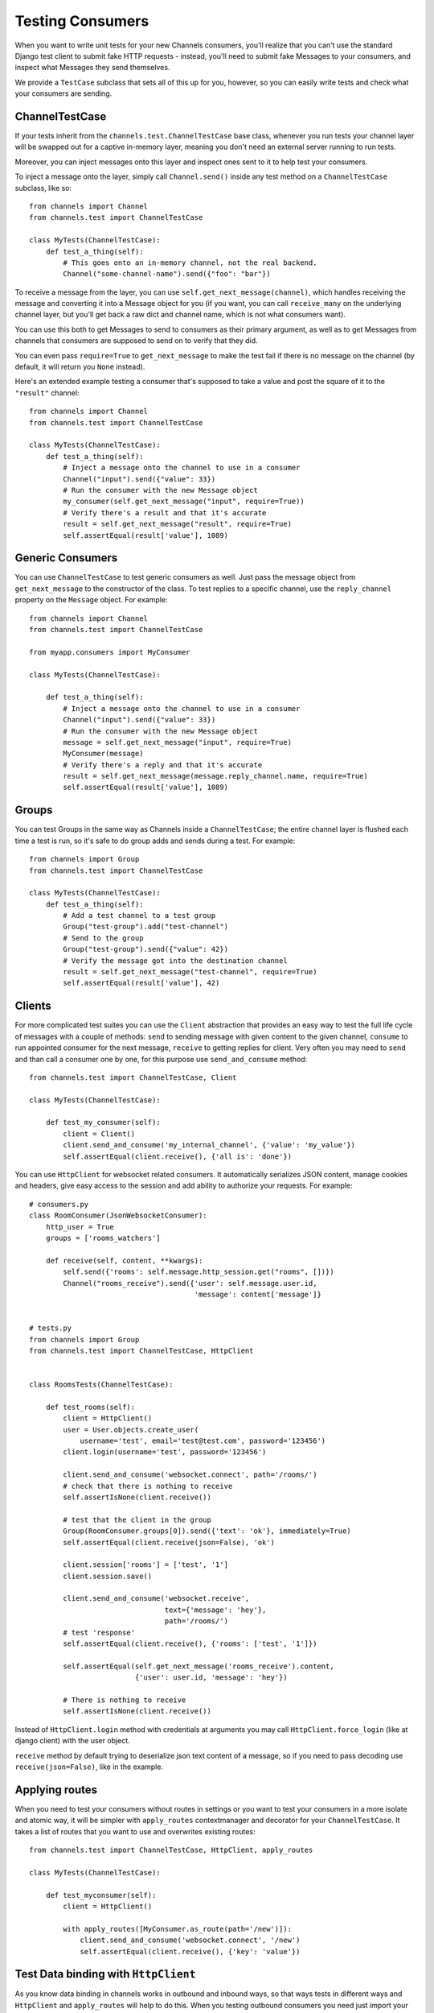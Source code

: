 Testing Consumers
=================

When you want to write unit tests for your new Channels consumers, you'll
realize that you can't use the standard Django test client to submit fake HTTP
requests - instead, you'll need to submit fake Messages to your consumers,
and inspect what Messages they send themselves.

We provide a ``TestCase`` subclass that sets all of this up for you,
however, so you can easily write tests and check what your consumers are sending.


ChannelTestCase
---------------

If your tests inherit from the ``channels.test.ChannelTestCase`` base class,
whenever you run tests your channel layer will be swapped out for a captive
in-memory layer, meaning you don't need an external server running to run tests.

Moreover, you can inject messages onto this layer and inspect ones sent to it
to help test your consumers.

To inject a message onto the layer, simply call ``Channel.send()`` inside
any test method on a ``ChannelTestCase`` subclass, like so::

    from channels import Channel
    from channels.test import ChannelTestCase

    class MyTests(ChannelTestCase):
        def test_a_thing(self):
            # This goes onto an in-memory channel, not the real backend.
            Channel("some-channel-name").send({"foo": "bar"})

To receive a message from the layer, you can use ``self.get_next_message(channel)``,
which handles receiving the message and converting it into a Message object for
you (if you want, you can call ``receive_many`` on the underlying channel layer,
but you'll get back a raw dict and channel name, which is not what consumers want).

You can use this both to get Messages to send to consumers as their primary
argument, as well as to get Messages from channels that consumers are supposed
to send on to verify that they did.

You can even pass ``require=True`` to ``get_next_message`` to make the test
fail if there is no message on the channel (by default, it will return you
``None`` instead).

Here's an extended example testing a consumer that's supposed to take a value
and post the square of it to the ``"result"`` channel::


    from channels import Channel
    from channels.test import ChannelTestCase

    class MyTests(ChannelTestCase):
        def test_a_thing(self):
            # Inject a message onto the channel to use in a consumer
            Channel("input").send({"value": 33})
            # Run the consumer with the new Message object
            my_consumer(self.get_next_message("input", require=True))
            # Verify there's a result and that it's accurate
            result = self.get_next_message("result", require=True)
            self.assertEqual(result['value'], 1089)


Generic Consumers
-----------------

You can use ``ChannelTestCase`` to test generic consumers as well. Just pass the message
object from ``get_next_message`` to the constructor of the class. To test replies to a specific channel,
use the ``reply_channel`` property on the ``Message`` object. For example::

    from channels import Channel
    from channels.test import ChannelTestCase

    from myapp.consumers import MyConsumer

    class MyTests(ChannelTestCase):

        def test_a_thing(self):
            # Inject a message onto the channel to use in a consumer
            Channel("input").send({"value": 33})
            # Run the consumer with the new Message object
            message = self.get_next_message("input", require=True)
            MyConsumer(message)
            # Verify there's a reply and that it's accurate
            result = self.get_next_message(message.reply_channel.name, require=True)
            self.assertEqual(result['value'], 1089)


Groups
------

You can test Groups in the same way as Channels inside a ``ChannelTestCase``;
the entire channel layer is flushed each time a test is run, so it's safe to
do group adds and sends during a test. For example::

    from channels import Group
    from channels.test import ChannelTestCase

    class MyTests(ChannelTestCase):
        def test_a_thing(self):
            # Add a test channel to a test group
            Group("test-group").add("test-channel")
            # Send to the group
            Group("test-group").send({"value": 42})
            # Verify the message got into the destination channel
            result = self.get_next_message("test-channel", require=True)
            self.assertEqual(result['value'], 42)


Clients
-------

For more complicated test suites you can use the ``Client`` abstraction that
provides an easy way to test the full life cycle of messages with a couple of methods:
``send`` to sending message with given content to the given channel, ``consume``
to run appointed consumer for the next message, ``receive`` to getting replies for client.
Very often you may need to ``send`` and than call a consumer one by one, for this
purpose use ``send_and_consume`` method::

    from channels.test import ChannelTestCase, Client

    class MyTests(ChannelTestCase):

        def test_my_consumer(self):
            client = Client()
            client.send_and_consume('my_internal_channel', {'value': 'my_value'})
            self.assertEqual(client.receive(), {'all is': 'done'})


You can use ``HttpClient`` for websocket related consumers. It automatically serializes JSON content,
manage cookies and headers, give easy access to the session and add ability to authorize your requests.
For example::


    # consumers.py
    class RoomConsumer(JsonWebsocketConsumer):
        http_user = True
        groups = ['rooms_watchers']

        def receive(self, content, **kwargs):
            self.send({'rooms': self.message.http_session.get("rooms", [])})
            Channel("rooms_receive").send({'user': self.message.user.id,
                                           'message': content['message']}


    # tests.py
    from channels import Group
    from channels.test import ChannelTestCase, HttpClient


    class RoomsTests(ChannelTestCase):

        def test_rooms(self):
            client = HttpClient()
            user = User.objects.create_user(
                username='test', email='test@test.com', password='123456')
            client.login(username='test', password='123456')

            client.send_and_consume('websocket.connect', path='/rooms/')
            # check that there is nothing to receive
            self.assertIsNone(client.receive())

            # test that the client in the group
            Group(RoomConsumer.groups[0]).send({'text': 'ok'}, immediately=True)
            self.assertEqual(client.receive(json=False), 'ok')

            client.session['rooms'] = ['test', '1']
            client.session.save()

            client.send_and_consume('websocket.receive',
                                    text={'message': 'hey'},
                                    path='/rooms/')
            # test 'response'
            self.assertEqual(client.receive(), {'rooms': ['test', '1']})

            self.assertEqual(self.get_next_message('rooms_receive').content,
                             {'user': user.id, 'message': 'hey'})

            # There is nothing to receive
            self.assertIsNone(client.receive())


Instead of ``HttpClient.login`` method with credentials at arguments you
may call ``HttpClient.force_login`` (like at django client) with the user object.

``receive`` method by default trying to deserialize json text content of a message,
so if you need to pass decoding use ``receive(json=False)``, like in the example.


Applying routes
---------------

When you need to test your consumers without routes in settings or you
want to test your consumers in a more isolate and atomic way, it will be
simpler with ``apply_routes`` contextmanager and decorator for your ``ChannelTestCase``.
It takes a list of routes that you want to use and overwrites existing routes::

    from channels.test import ChannelTestCase, HttpClient, apply_routes

    class MyTests(ChannelTestCase):

        def test_myconsumer(self):
            client = HttpClient()

            with apply_routes([MyConsumer.as_route(path='/new')]):
                client.send_and_consume('websocket.connect', '/new')
                self.assertEqual(client.receive(), {'key': 'value'})


Test Data binding with ``HttpClient``
-------------------------------------

As you know data binding in channels works in outbound and inbound ways,
so that ways tests in different ways and ``HttpClient`` and ``apply_routes``
will help to do this.
When you testing outbound consumers you need just import your ``Binding``
subclass with specified ``group_names``. At test you can  join to one of them,
make some changes with target model and check received message.
Lets test ``IntegerValueBinding`` from :doc:`data binding <binding>`
with creating::

    from channels.test import ChannelTestCase, HttpClient
    from channels.signals import consumer_finished

    class TestIntegerValueBinding(ChannelTestCase):

        def test_outbound_create(self):
            # We use HttpClient because of json encoding messages
            client = HttpClient()
            client.join_group("intval-updates")  # join outbound binding

            # create target entity
            value = IntegerValue.objects.create(name='fifty', value=50)

            consumer_finished.send(sender=None)
            received = client.receive()  # receive outbound binding message
            self.assertIsNotNone(received)

            self.assertTrue('payload' in received)
            self.assertTrue('action' in received['payload'])
            self.assertTrue('data' in received['payload'])
            self.assertTrue('name' in received['payload']['data'])
            self.assertTrue('value' in received['payload']['data'])

            self.assertEqual(received['payload']['action'], 'create')
            self.assertEqual(received['payload']['model'], 'values.integervalue')
            self.assertEqual(received['payload']['pk'], value.pk)

            self.assertEqual(received['payload']['data']['name'], 'fifty')
            self.assertEqual(received['payload']['data']['value'], 50)

            # assert that is nothing to receive
            self.assertIsNone(client.receive())


There is another situation with inbound binding. It is used with :ref:`multiplexing`,
So we apply two routes: websocket route for demultiplexer and route with internal
consumer for binding itself, connect to websocket entrypoint and test different actions.
For example::

    class TestIntegerValueBinding(ChannelTestCase):

        def test_inbound_create(self):
            # check that initial state is empty
            self.assertEqual(IntegerValue.objects.all().count(), 0)

            with apply_routes([Demultiplexer.as_route(path='/'),
                              route("binding.intval", IntegerValueBinding.consumer)]):
                client = HttpClient()
                client.send_and_consume('websocket.connect', path='/')
                client.send_and_consume('websocket.receive', path='/', text={
                    'stream': 'intval',
                    'payload': {'action': CREATE, 'data': {'name': 'one', 'value': 1}}
                })
                # our Demultiplexer route message to the inbound consumer,
                # so we need to call this consumer
                client.consume('binding.users')

            self.assertEqual(IntegerValue.objects.all().count(), 1)
            value = IntegerValue.objects.all().first()
            self.assertEqual(value.name, 'one')
            self.assertEqual(value.value, 1)



Multiple Channel Layers
-----------------------

If you want to test code that uses multiple channel layers, specify the alias
of the layers you want to mock as the ``test_channel_aliases`` attribute on
the ``ChannelTestCase`` subclass; by default, only the ``default`` layer is
mocked.

You can pass an ``alias`` argument to ``get_next_message``, ``Client`` and ``Channel``
to use a different layer too.

Live Server Test Case
---------------------

You can use browser automation libraries like Selenium or Splinter to
check your application against real layer installation.  Use
``ChannelLiveServerTestCase`` for your acceptance tests.

.. code:: python

    from channels.test import ChannelLiveServerTestCase
    from splinter import Browser

    class IntegrationTest(ChannelLiveServerTestCase):

        def test_browse_site_index(self):

            with Browser() as browser:

                browser.visit(self.live_server_url)
                # the rest of your integration test...

In the test above Daphne and Channels worker processes were fired up.
These processes run your project against the test database and the
default channel layer you spacify in the settings.  If channel layer
support ``flush`` extension, initial cleanup will be done.  So do not
run this code against your production environment.  When channels
infrastructure is ready default web browser will be also started.  You
can open your website in the real browser which can execute JavaScript
and operate on WebSockets.  ``live_server_ws_url`` property is also
provided if you decide to run messaging directly from Python.
